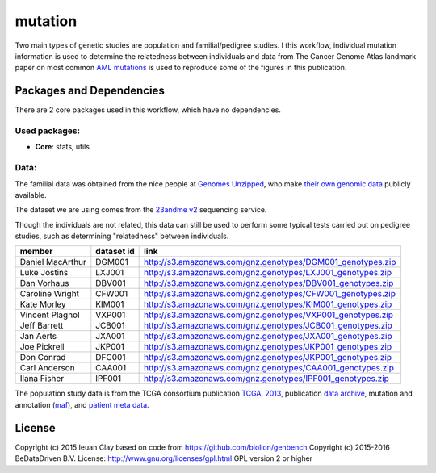 
mutation
========

Two main types of genetic studies are population and familial/pedigree studies.
I this workflow, individual mutation information is used to determine the
relatedness between individuals and data from The Cancer Genome Atlas landmark
paper on most common `AML mutations`_ is used to reproduce some of the
figures in this publication.

.. _AML mutations: http://www.doi.org/10.1056/NEJMoa1301689

Packages and Dependencies
-------------------------

There are 2 core packages used in this workflow, which have no dependencies.

Used packages:
^^^^^^^^^^^^^^

- **Core**: stats, utils

Data:
^^^^^

The familial data was obtained from the nice people at `Genomes Unzipped`_, who
make `their own genomic data`_ publicly available.

The dataset we are using comes from the `23andme v2`_ sequencing service.

Though the individuals are not related, this data can still be used to perform
some typical tests carried out on pedigree studies, such as determining
"relatedness" between individuals.

+-------------------+------------+----------------------------------------------------------------------------------------------------------------------------+
| member            | dataset id | link                                                                                                                       |
+===================+============+============================================================================================================================+
| Daniel MacArthur  | DGM001     | `http://s3.amazonaws.com/gnz.genotypes/DGM001_genotypes.zip <http://s3.amazonaws.com/gnz.genotypes/DGM001_genotypes.zip>`_ |
+-------------------+------------+----------------------------------------------------------------------------------------------------------------------------+
| Luke Jostins      | LXJ001     | `http://s3.amazonaws.com/gnz.genotypes/LXJ001_genotypes.zip <http://s3.amazonaws.com/gnz.genotypes/LXJ001_genotypes.zip>`_ |
+-------------------+------------+----------------------------------------------------------------------------------------------------------------------------+
| Dan Vorhaus       | DBV001     | `http://s3.amazonaws.com/gnz.genotypes/DBV001_genotypes.zip <http://s3.amazonaws.com/gnz.genotypes/DBV001_genotypes.zip>`_ |
+-------------------+------------+----------------------------------------------------------------------------------------------------------------------------+
| Caroline Wright   | CFW001     | `http://s3.amazonaws.com/gnz.genotypes/CFW001_genotypes.zip <http://s3.amazonaws.com/gnz.genotypes/CFW001_genotypes.zip>`_ |
+-------------------+------------+----------------------------------------------------------------------------------------------------------------------------+
| Kate Morley       | KIM001     | `http://s3.amazonaws.com/gnz.genotypes/KIM001_genotypes.zip <http://s3.amazonaws.com/gnz.genotypes/KIM001_genotypes.zip>`_ |
+-------------------+------------+----------------------------------------------------------------------------------------------------------------------------+
| Vincent Plagnol   | VXP001     | `http://s3.amazonaws.com/gnz.genotypes/VXP001_genotypes.zip <http://s3.amazonaws.com/gnz.genotypes/VXP001_genotypes.zip>`_ |
+-------------------+------------+----------------------------------------------------------------------------------------------------------------------------+
| Jeff Barrett      | JCB001     | `http://s3.amazonaws.com/gnz.genotypes/JCB001_genotypes.zip <http://s3.amazonaws.com/gnz.genotypes/JCB001_genotypes.zip>`_ |
+-------------------+------------+----------------------------------------------------------------------------------------------------------------------------+
| Jan Aerts         | JXA001     | `http://s3.amazonaws.com/gnz.genotypes/JXA001_genotypes.zip <http://s3.amazonaws.com/gnz.genotypes/JXA001_genotypes.zip>`_ |
+-------------------+------------+----------------------------------------------------------------------------------------------------------------------------+
| Joe Pickrell      | JKP001     | `http://s3.amazonaws.com/gnz.genotypes/JKP001_genotypes.zip <http://s3.amazonaws.com/gnz.genotypes/JKP001_genotypes.zip>`_ |
+-------------------+------------+----------------------------------------------------------------------------------------------------------------------------+
| Don Conrad        | DFC001     | `http://s3.amazonaws.com/gnz.genotypes/JKP001_genotypes.zip <http://s3.amazonaws.com/gnz.genotypes/JKP001_genotypes.zip>`_ |
+-------------------+------------+----------------------------------------------------------------------------------------------------------------------------+
| Carl Anderson     | CAA001     | `http://s3.amazonaws.com/gnz.genotypes/CAA001_genotypes.zip <http://s3.amazonaws.com/gnz.genotypes/CAA001_genotypes.zip>`_ |
+-------------------+------------+----------------------------------------------------------------------------------------------------------------------------+
| Ilana Fisher      | IPF001     | `http://s3.amazonaws.com/gnz.genotypes/IPF001_genotypes.zip <http://s3.amazonaws.com/gnz.genotypes/IPF001_genotypes.zip>`_ |
+-------------------+------------+----------------------------------------------------------------------------------------------------------------------------+

The population study data is from the TCGA consortium publication `TCGA,
2013`_, publication `data archive`_, mutation and annotation (`maf`_), and
`patient meta data`_.

.. _Genomes Unzipped: http://genomesunzipped.org/members
.. _their own genomic data: http://genomesunzipped.org/data
.. _23andme v2: https://www.23andme.com/
.. _TCGA, 2013: http://www.doi.org/10.1056/NEJMoa1301689
.. _data archive: https://tcga-data.nci.nih.gov/docs/publications/laml_2012/
.. _maf: http://tcga-data.nci.nih.gov/docs/publications/laml_2012/genome.wustl.edu_LAML.IlluminaGA_DNASeq.Level_2.2.12.0.tar.gz
.. _patient meta data: http://tcga-data.nci.nih.gov/docs/publications/laml_2012/clinical_patient_laml.tsv

License
-------

Copyright (c) 2015 Ieuan Clay
based on code from https://github.com/biolion/genbench
Copyright (c) 2015-2016 BeDataDriven B.V.
License: http://www.gnu.org/licenses/gpl.html GPL version 2 or higher
